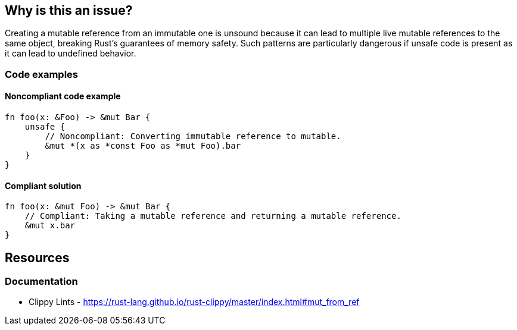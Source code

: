 == Why is this an issue?

Creating a mutable reference from an immutable one is unsound because it can lead to multiple live mutable references to the same object, breaking Rust's guarantees of memory safety. Such patterns are particularly dangerous if unsafe code is present as it can lead to undefined behavior.

=== Code examples

==== Noncompliant code example

[source,rust,diff-id=1,diff-type=noncompliant]
----
fn foo(x: &Foo) -> &mut Bar { 
    unsafe {
        // Noncompliant: Converting immutable reference to mutable.
        &mut *(x as *const Foo as *mut Foo).bar 
    }
}
----

==== Compliant solution

[source,rust,diff-id=1,diff-type=compliant]
----
fn foo(x: &mut Foo) -> &mut Bar { 
    // Compliant: Taking a mutable reference and returning a mutable reference.
    &mut x.bar 
}
----

== Resources
=== Documentation

* Clippy Lints - https://rust-lang.github.io/rust-clippy/master/index.html#mut_from_ref
